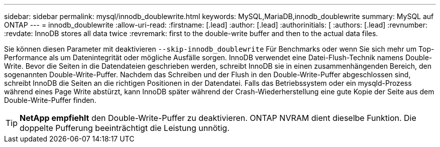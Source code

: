 ---
sidebar: sidebar 
permalink: mysql/innodb_doublewrite.html 
keywords: MySQL,MariaDB,innodb_doublewrite 
summary: MySQL auf ONTAP 
---
= innodb_doublewrite
:allow-uri-read: 
:firstname: [.lead]
:author: [.lead]
:authorinitials: [
:authors: [.lead]
:revnumber: 
:revdate: InnoDB stores all data twice
:revremark: first to the double-write buffer and then to the actual data files.


Sie können diesen Parameter mit deaktivieren `--skip-innodb_doublewrite` Für Benchmarks oder wenn Sie sich mehr um Top-Performance als um Datenintegrität oder mögliche Ausfälle sorgen. InnoDB verwendet eine Datei-Flush-Technik namens Double-Write. Bevor die Seiten in die Datendateien geschrieben werden, schreibt InnoDB sie in einen zusammenhängenden Bereich, den sogenannten Double-Write-Puffer. Nachdem das Schreiben und der Flush in den Double-Write-Puffer abgeschlossen sind, schreibt InnoDB die Seiten an die richtigen Positionen in der Datendatei. Falls das Betriebssystem oder ein mysqld-Prozess während eines Page Write abstürzt, kann InnoDB später während der Crash-Wiederherstellung eine gute Kopie der Seite aus dem Double-Write-Puffer finden.


TIP: *NetApp empfiehlt* den Double-Write-Puffer zu deaktivieren. ONTAP NVRAM dient dieselbe Funktion. Die doppelte Pufferung beeinträchtigt die Leistung unnötig.
